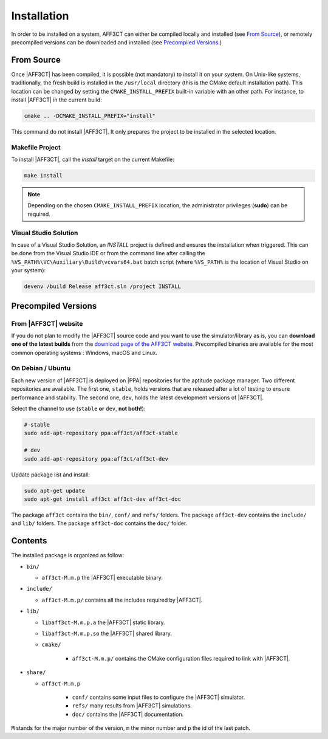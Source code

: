 .. _user_installation_guide_installation:

Installation
============

In order to be installed on a system, AFF3CT can either be compiled locally
and installed (see `From Source`_), or remotely precompiled versions
can be downloaded and installed (see `Precompiled Versions`_.)

From Source
-----------

Once |AFF3CT| has been compiled, it is possible (not mandatory) to install it on
your system. On Unix-like systems, traditionally, the fresh build is installed
in the ``/usr/local`` directory (this is the CMake default installation path).
This location can be changed by setting the ``CMAKE_INSTALL_PREFIX`` built-in
variable with an other path. For instance, to install |AFF3CT| in the current
build:

.. code-block:: bash

   cmake .. -DCMAKE_INSTALL_PREFIX="install"

This command do not install |AFF3CT|. It only prepares the project to be
installed in the selected location.

Makefile Project
""""""""""""""""

To install |AFF3CT|, call the `install` target on the current Makefile:

.. code-block:: bash

   make install

.. note:: Depending on the chosen ``CMAKE_INSTALL_PREFIX`` location, the
          administrator privileges (**sudo**) can be required.


Visual Studio Solution
""""""""""""""""""""""

In case of a Visual Studio Solution, an `INSTALL` project is defined and ensures
the installation when triggered. This can be done from the Visual Studio IDE
or from the command line after calling the
``%VS_PATH%\VC\Auxiliary\Build\vcvars64.bat`` batch script (where ``%VS_PATH%``
is the location of Visual Studio on your system):

.. code-block:: bash

   devenv /build Release aff3ct.sln /project INSTALL

Precompiled Versions
--------------------

From |AFF3CT| website
"""""""""""""""""""""
If you do not plan to modify the |AFF3CT| source code and you
want to use the simulator/library as is, you can **download one
of the latest builds** from the
`download page of the AFF3CT website <http://aff3ct.github.io/download.html>`_.
Precompiled binaries are available for the most common operating systems :
Windows, macOS and Linux.

On Debian / Ubuntu
""""""""""""""""""
Each new version of |AFF3CT| is deployed on |PPA| repositories for the aptitude
package manager. Two different repositories are available. The first one,
``stable``, holds versions that are released after a lot of testing to ensure
performance and stability. The second one, ``dev``, holds the latest development
versions of |AFF3CT|.

Select the channel to use (``stable`` **or** ``dev``, **not both!**):

.. code-block:: bash

   # stable
   sudo add-apt-repository ppa:aff3ct/aff3ct-stable

   # dev
   sudo add-apt-repository ppa:aff3ct/aff3ct-dev

Update package list and install:

.. code-block:: bash

   sudo apt-get update
   sudo apt-get install aff3ct aff3ct-dev aff3ct-doc

The package ``aff3ct`` contains the ``bin/``, ``conf/`` and ``refs/`` folders.
The package ``aff3ct-dev`` contains the ``include/`` and ``lib/`` folders.
The package ``aff3ct-doc`` contains the ``doc/`` folder.

Contents
--------

The installed package is organized as follow:

* ``bin/``

  - ``aff3ct-M.m.p`` the |AFF3CT| executable binary.

* ``include/``

  - ``aff3ct-M.m.p/`` contains all the includes required by |AFF3CT|.

* ``lib/``

  - ``libaff3ct-M.m.p.a`` the |AFF3CT| static library.
  - ``libaff3ct-M.m.p.so`` the |AFF3CT| shared library.
  - ``cmake/``

     * ``aff3ct-M.m.p/`` contains the CMake configuration files required to link with |AFF3CT|.

* ``share/``

  - ``aff3ct-M.m.p``

     * ``conf/`` contains some input files to configure the |AFF3CT| simulator.
     * ``refs/`` many results from |AFF3CT| simulations.
     * ``doc/`` contains the |AFF3CT| documentation.

``M`` stands for the major number of the version, ``m`` the minor number and
``p`` the id of the last patch.